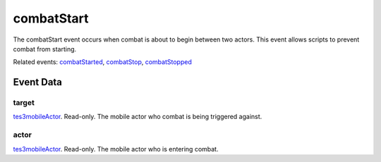combatStart
====================================================================================================

The combatStart event occurs when combat is about to begin between two actors. This event allows scripts to prevent combat from starting.

Related events: `combatStarted`_, `combatStop`_, `combatStopped`_

Event Data
----------------------------------------------------------------------------------------------------

target
~~~~~~~~~~~~~~~~~~~~~~~~~~~~~~~~~~~~~~~~~~~~~~~~~~~~~~~~~~~~~~~~~~~~~~~~~~~~~~~~~~~~~~~~~~~~~~~~~~~~

`tes3mobileActor`_. Read-only. The mobile actor who combat is being triggered against.

actor
~~~~~~~~~~~~~~~~~~~~~~~~~~~~~~~~~~~~~~~~~~~~~~~~~~~~~~~~~~~~~~~~~~~~~~~~~~~~~~~~~~~~~~~~~~~~~~~~~~~~

`tes3mobileActor`_. Read-only. The mobile actor who is entering combat.

.. _`combatStarted`: ../../lua/event/combatStarted.html
.. _`combatStop`: ../../lua/event/combatStop.html
.. _`combatStopped`: ../../lua/event/combatStopped.html
.. _`tes3mobileActor`: ../../lua/type/tes3mobileActor.html
